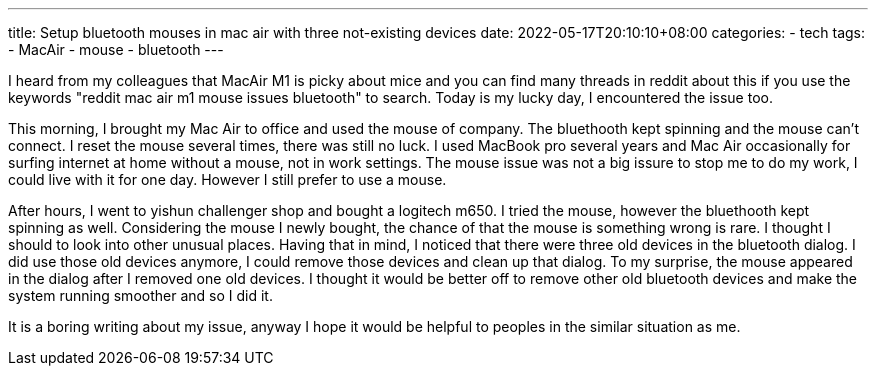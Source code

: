---
title: Setup bluetooth mouses in mac air with three not-existing devices
date: 2022-05-17T20:10:10+08:00
categories:
- tech
tags:
- MacAir
- mouse
- bluetooth
---

I heard from my colleagues that MacAir M1 is picky about mice and you can find many threads in reddit about this if you use the keywords "reddit mac air m1 mouse issues bluetooth" to search. Today is my lucky day, I encountered the issue too. 

This morning, I brought my Mac Air to office and used the mouse of company. The bluethooth kept spinning and the mouse can't connect. I reset the mouse several times, there was still no luck. I used MacBook pro several years and Mac Air occasionally for surfing internet at home without a mouse, not in work settings.  The mouse issue was not a big issure to stop me to do my work, I could live with it for one day. However I still prefer to use a mouse. 

After hours, I went to yishun challenger shop and bought a logitech m650. I tried the mouse, however the bluethooth kept spinning as well. Considering the mouse I newly bought, the chance of that the mouse is something wrong is rare. I thought I should to look into other unusual places. Having that in mind, I noticed that there were three old devices in the bluetooth dialog. I did use those old devices anymore, I could remove those devices and clean up that dialog. To my surprise, the mouse appeared in the dialog after I removed one old devices. I thought it would be better off to remove other old bluetooth devices and make the system running smoother and so I did it.

It is a boring writing about my issue, anyway I hope it would be helpful to peoples in the similar situation as me. 